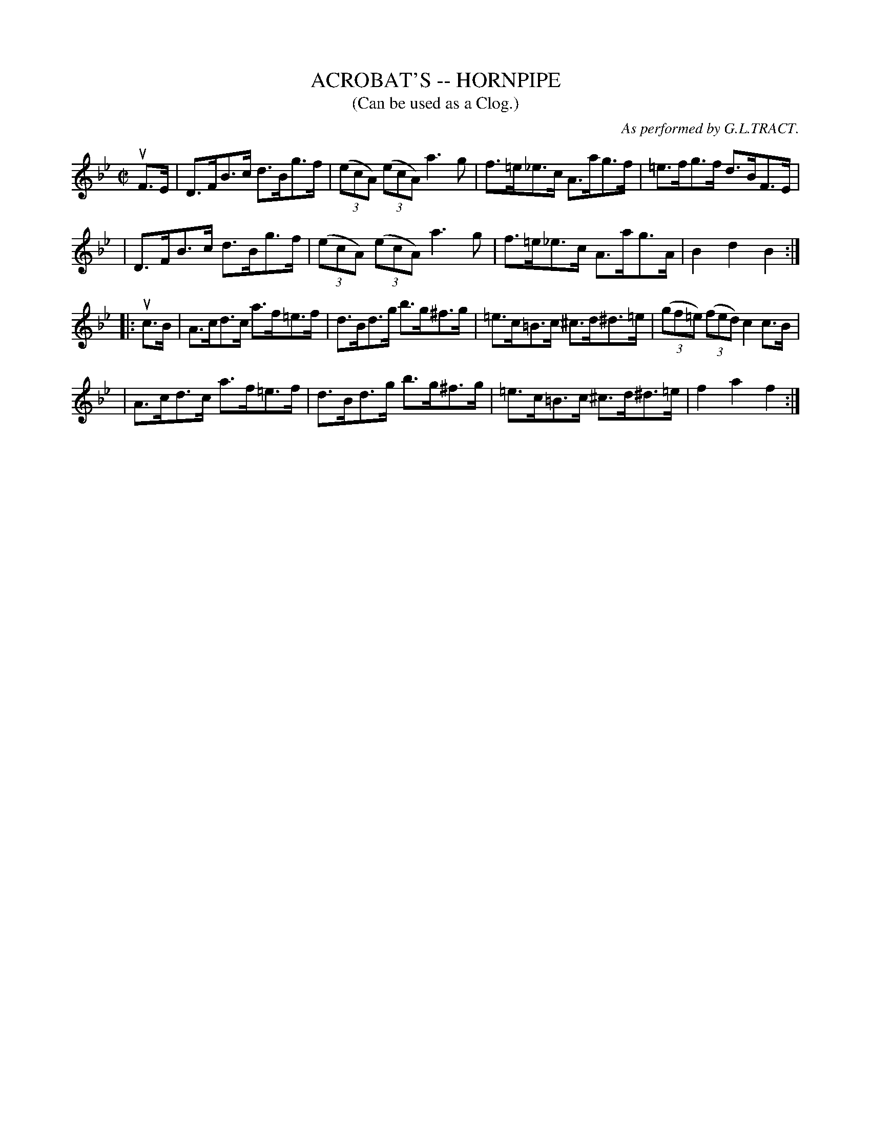 X: 1
T: ACROBAT'S -- HORNPIPE
B: Ryan's Mammoth Collection of Fiddle Tunes
R: hornpipe
M: C|
L: 1/8
T: (Can be used as a Clog.)
O: As performed by G.L.TRACT.
Z: Contributed 20010917181900 by John Chambers jmchambers:rcn.net
K: Bb
uF>E \
| D>FB>c d>Bg>f | ((3ecA) ((3ecA) a3g | f>=e_e>c A>ag>f | =e>fg>f d>BF>E |
| D>FB>c d>Bg>f | ((3ecA) ((3ecA) a3g | f>=e_e>c A>ag>A | B2d2B2 :|
|: uc>B \
| A>cd>c a>f=e>f | d>Bd>g b>g^f>g | =e>c=B>c ^c>d^d>=e | ((3gf=e) ((3fed) c2c>B |
| A>cd>c a>f=e>f | d>Bd>g b>g^f>g | =e>c=B>c ^c>d^d>=e | f2a2f2 :|
